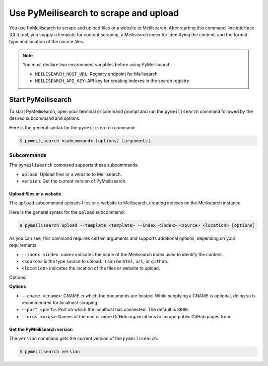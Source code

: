 Use PyMeilisearch to scrape and upload
######################################

You use PyMeilisearch to scrape and upload files or a website to Meilisearch.
After starting this command-line interface (CLI) tool, you supply a template
for content scraping, a Meilisearch index for identifying the content, and
the format type and location of the source files.

.. note::
   You must declare two environment variables before using PyMeilisearch:

   - ``MEILISEARCH_HOST_URL``: Registry endpoint for Meilisearch
   - ``MEILISEARCH_API_KEY``: API key for creating indexes in the search registry


Start PyMeilisearch
===================
To start PyMeilisearch, open your terminal or command prompt and run the
``pymeilisearch`` command followed by the desired subcommand and options.

Here is the general syntax for the ``pymeilisearch`` command:

.. code-block:: console

    $ pymeilisearch <subcommand> [options] [arguments]


Subcommands
~~~~~~~~~~~

The ``pymeilisearch`` command supports these subcommands:

- ``upload``: Upload files or a website to Meilisearch.
- ``version``: Get the current version of PyMeilisearch.


Upload files or a website
-------------------------

The ``upload`` subcommand uploads files or a website to Meilisearch,
creating indexes on the Meilisearch instance.


Here is the general syntax for the ``upload`` subcommand:

.. code-block:: console

    $ pymeilisearch upload --template <template> --index <index> <source> <location> [options]

As you can see, this command requires certain arguments and supports additional options, depending
on your requirements.

.. _meilisearch-docs-scrapper: https://github.com/meilisearch/docs-scraper#set-your-config-file

- ``--index <index name>`` indicates the name of the Meilisearch index used to identify the content.
- ``<source>`` is the type source to upload. It can be ``html``, ``url``, or ``github``.
- ``<location>`` indicates the location of the files or website to upload.

Options:

**Options**

- ``--cname <cname>``: CNAME in which the documents are hosted. While supplying a CNAME
  is optional, doing so is recommended for localhost scraping.
- ``--port <port>``: Port on which the localhost has connected. The default is ``8000``.
- ``--orgs <orgs>``: Names of the one or more GitHub organizations to scrape public
  GitHub pages from.


Get the PyMeilisearch version
-----------------------------

The ``version`` command gets the current version of the ``pymeilisearch``:

.. code-block:: console

    $ pymeilisearch version
